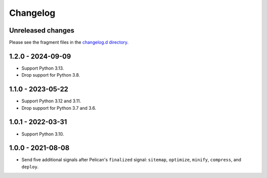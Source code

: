 ..  This file is part of the pelican-granular-signals plugin.
..  Copyright 2021-2025 Kurt McKee <contactme@kurtmckee.org>
..  Released under the MIT license.

Changelog
*********

Unreleased changes
==================

Please see the fragment files in the `changelog.d directory`_.

..  _changelog.d directory: https://github.com/kurtmckee/pelican-granular-signals/tree/main/changelog.d


..  scriv-insert-here

1.2.0 - 2024-09-09
==================

*   Support Python 3.13.
*   Drop support for Python 3.8.

1.1.0 - 2023-05-22
==================

*   Support Python 3.12 and 3.11.
*   Drop support for Python 3.7 and 3.6.


1.0.1 - 2022-03-31
==================

*   Support Python 3.10.


1.0.0 - 2021-08-08
==================

*   Send five additional signals after Pelican's ``finalized`` signal:
    ``sitemap``, ``optimize``, ``minify``, ``compress``, and ``deploy``.
